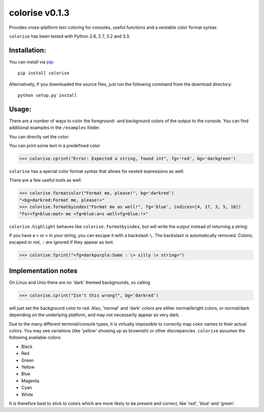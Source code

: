 colorise v0.1.3
===============

.. image:: https://travis-ci.org/MisanthropicBit/colorise.svg?branch=master
    :target: https://travis-ci.org/MisanthropicBit/colorise

.. image:: https://pypip.in/license/colorise/badge.png
    :target: https://pypi.python.org/pypi/colorise/

Provides cross-platform text coloring for consoles, useful functions and a nestable color format syntax.

``colorise`` has been tested with Python 2.6, 2.7, 3.2 and 3.3.

Installation:
-------------
You can install via `pip <https://pip.pypa.io/en/latest/>`_::

    pip install colorise

Alternatively, if you downloaded the source files, just run the following command from the
download directory::

    python setup.py install

Usage:
------

There are a number of ways to color the foreground- and background colors of the output to the console.
You can find additional examples in the ``/examples`` folder.

You can directly set the color:

.. image:: https://raw.githubusercontent.com/MisanthropicBit/colorise/master/screenshots/set_color_usage.png
    :alt: Using the set_color function

You can print some text in a predefined color

.. code::

    >>> colorise.cprint("Error: Expected a string, found int", fg='red', bg='darkgreen')

``colorise`` has a special color format syntax that allows for nested expressions as well:

.. image:: https://raw.githubusercontent.com/MisanthropicBit/colorise/master/screenshots/fprint_usage.png
    :alt: Print color formatted text

There are a few useful tools as well:

.. code::

    >>> colorise.formatcolor("Format me, please!", bg='darkred')
    "<bg=darkred:Format me, please!>"
    >>> colorise.formatbyindex("Format me as well!", fg='blue', indices=[4, 17, 3, 5, 10])
    "For<fg=blue:mat> me <fg=blue:a>s well<fg=blue:!>"

``colorise.highlight`` behaves like ``colorise.formatbyindex``, but will write the output instead
of returning a string:

.. image:: https://raw.githubusercontent.com/MisanthropicBit/colorise/master/screenshots/highlight_usage.png
    :alt: Highlighting select characters in a string

If you have a ``<`` or ``>`` in your string, you can escape it with a backslash ``\``. The backslash
is automatically removed. Colons, escaped or not, ``:`` are ignored if they appear as text.

.. code::

    >>> colorise.fprint("<fg=darkpurple:Some : \> silly \< string>")

Implementation notes
--------------------
On Linux and Unix there are no 'dark' themed backgrounds, so calling

.. code::

    >>> colorise.cprint("Isn't this wrong?", bg='darkred')

will just set the background color to red. Also, 'normal' and 'dark' colors are either normal/bright colors,
or normal/dark depending on the underlying platform, and may not necessarily appear as very dark.

Due to the many different termnial/console types, it is virtually impossible to correctly map color names to
their actual colors. You may see variations (like 'yellow' showing up as brownish) or other discrepancies. ``colorise``
assumes the following available colors:

- Black
- Red
- Green
- Yellow
- Blue
- Magenta
- Cyan
- White

It is therefore best to stick to colors which are more likely to be present and correct, like 'red', 'blue' and 'green'.